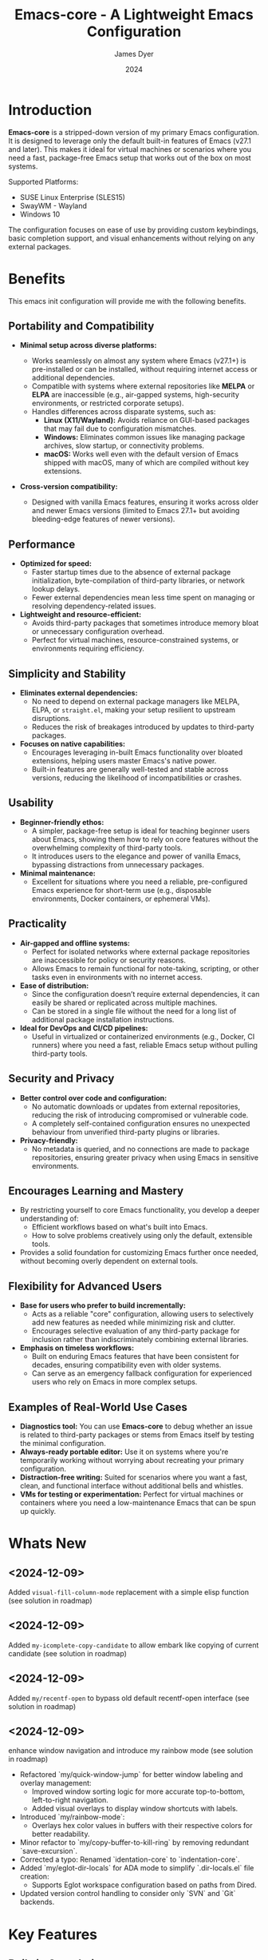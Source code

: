 #+title: Emacs-core - A Lightweight Emacs Configuration
#+author: James Dyer
#+date: 2024
#+description: A stripped-down Emacs configuration that avoids external packages, perfect for lightweight usage in VMs or basic tasks.
#+startup: showall
#+todo: TODO DOING | DONE
#+property: header-args :tangle no

* Introduction

*Emacs-core* is a stripped-down version of my primary Emacs configuration. It is designed to leverage only the default built-in features of Emacs (v27.1 and later). This makes it ideal for virtual machines or scenarios where you need a fast, package-free Emacs setup that works out of the box on most systems.

Supported Platforms:
- SUSE Linux Enterprise (SLES15)
- SwayWM - Wayland
- Windows 10

The configuration focuses on ease of use by providing custom keybindings, basic completion support, and visual enhancements without relying on any external packages.

* Benefits

This emacs init configuration will provide me with the following benefits.

** Portability and Compatibility

- *Minimal setup across diverse platforms:*
  
  - Works seamlessly on almost any system where Emacs (v27.1+) is pre-installed or can be installed, without requiring internet access or additional dependencies.
  - Compatible with systems where external repositories like *MELPA* or *ELPA* are inaccessible (e.g., air-gapped systems, high-security environments, or restricted corporate setups).
  - Handles differences across disparate systems, such as:
    - *Linux (X11/Wayland):* Avoids reliance on GUI-based packages that may fail due to configuration mismatches.
    - *Windows:* Eliminates common issues like managing package archives, slow startup, or connectivity problems.
    - *macOS:* Works well even with the default version of Emacs shipped with macOS, many of which are compiled without key extensions.
- *Cross-version compatibility:*
  - Designed with vanilla Emacs features, ensuring it works across older and newer Emacs versions (limited to Emacs 27.1+ but avoiding bleeding-edge features of newer versions).

** Performance

- *Optimized for speed:*
  - Faster startup times due to the absence of external package initialization, byte-compilation of third-party libraries, or network lookup delays.
  - Fewer external dependencies mean less time spent on managing or resolving dependency-related issues.
- *Lightweight and resource-efficient:*
  - Avoids third-party packages that sometimes introduce memory bloat or unnecessary configuration overhead.
  - Perfect for virtual machines, resource-constrained systems, or environments requiring efficiency.

** Simplicity and Stability

- *Eliminates external dependencies:*
  - No need to depend on external package managers like MELPA, ELPA, or =straight.el=, making your setup resilient to upstream disruptions.
  - Reduces the risk of breakages introduced by updates to third-party packages.
- *Focuses on native capabilities:*
  - Encourages leveraging in-built Emacs functionality over bloated extensions, helping users master Emacs's native power.
  - Built-in features are generally well-tested and stable across versions, reducing the likelihood of incompatibilities or crashes.

** Usability

- *Beginner-friendly ethos:*
  - A simpler, package-free setup is ideal for teaching beginner users about Emacs, showing them how to rely on core features without the overwhelming complexity of third-party tools.
  - It introduces users to the elegance and power of vanilla Emacs, bypassing distractions from unnecessary packages.
- *Minimal maintenance:*
  - Excellent for situations where you need a reliable, pre-configured Emacs experience for short-term use (e.g., disposable environments, Docker containers, or ephemeral VMs).

** Practicality

- *Air-gapped and offline systems:*
  - Perfect for isolated networks where external package repositories are inaccessible for policy or security reasons.
  - Allows Emacs to remain functional for note-taking, scripting, or other tasks even in environments with no internet access.
- *Ease of distribution:*
  - Since the configuration doesn’t require external dependencies, it can easily be shared or replicated across multiple machines.
  - Can be stored in a single file without the need for a long list of additional package installation instructions.
- *Ideal for DevOps and CI/CD pipelines:*
  - Useful in virtualized or containerized environments (e.g., Docker, CI runners) where you need a fast, reliable Emacs setup without pulling third-party tools.

** Security and Privacy

- *Better control over code and configuration:*
  - No automatic downloads or updates from external repositories, reducing the risk of introducing compromised or vulnerable code.
  - A completely self-contained configuration ensures no unexpected behaviour from unverified third-party plugins or libraries.
- *Privacy-friendly:*
  - No metadata is queried, and no connections are made to package repositories, ensuring greater privacy when using Emacs in sensitive environments.

** Encourages Learning and Mastery

- By restricting yourself to core Emacs functionality, you develop a deeper understanding of:
  - Efficient workflows based on what's built into Emacs.
  - How to solve problems creatively using only the default, extensible tools.
- Provides a solid foundation for customizing Emacs further once needed, without becoming overly dependent on external tools.

** Flexibility for Advanced Users

- *Base for users who prefer to build incrementally:*
  - Acts as a reliable "core" configuration, allowing users to selectively add new features as needed while minimizing risk and clutter.
  - Encourages selective evaluation of any third-party package for inclusion rather than indiscriminately combining external libraries.
- *Emphasis on timeless workflows:*
  - Built on enduring Emacs features that have been consistent for decades, ensuring compatibility even with older systems.
  - Can serve as an emergency fallback configuration for experienced users who rely on Emacs in more complex setups.

** Examples of Real-World Use Cases

- *Diagnostics tool:* You can use *Emacs-core* to debug whether an issue is related to third-party packages or stems from Emacs itself by testing the minimal configuration.
- *Always-ready portable editor:* Use it on systems where you're temporarily working without worrying about recreating your primary configuration.
- *Distraction-free writing:* Suited for scenarios where you want a fast, clean, and functional interface without additional bells and whistles.
- *VMs for testing or experimentation:* Perfect for virtual machines or containers where you need a low-maintenance Emacs that can be spun up quickly.

* Whats New

** <2024-12-09>

Added =visual-fill-column-mode= replacement with a simple elisp function (see solution in roadmap)

** <2024-12-09>

Added =my-icomplete-copy-candidate= to allow embark like copying of current candidate (see solution in roadmap)

** <2024-12-09>

Added =my/recentf-open= to bypass old default recentf-open interface (see solution in roadmap)

** <2024-12-09>

enhance window navigation and introduce my rainbow mode (see solution in roadmap)

- Refactored `my/quick-window-jump` for better window labeling and overlay management:
  - Improved window sorting logic for more accurate top-to-bottom, left-to-right navigation.
  - Added visual overlays to display window shortcuts with labels.
- Introduced `my/rainbow-mode`:
  - Overlays hex color values in buffers with their respective colors for better readability.
- Minor refactor to `my/copy-buffer-to-kill-ring` by removing redundant `save-excursion`.
- Corrected a typo: Renamed `identation-core` to `indentation-core`.
- Added `my/eglot-dir-locals` for ADA mode to simplify `.dir-locals.el` file creation:
  - Supports Eglot workspace configuration based on paths from Dired.
- Updated version control handling to consider only `SVN` and `Git` backends.

* Key Features

** Built-in Completion

- Default abbreviation expansion and predictive file/directory completion are implemented via =hippie-expand=.
  
- Minibuffer Configuration: Vanilla configuration achieved through enabling =fido-mode= provides an intuitive, fast, and clean completion interface in the minibuffer using the built-in =icomplete= framework without requiring third-party tools.

** Keybindings for Navigation and Files

- Global Keybindings: Intuitive shortcut keys grant fast access to commonly used directories, files, and dired buffers. These can be configured to cater to personal file organization preferences.
  
- Tab and Buffer Management: Includes keybindings for:
  - Quickly creating, killing, and cycling through buffers.
  - Simplified navigation through tabs in Emacs (using its native tab-bar-mode or tab-line-mode).
  - Use mnemonic key combinations to =split=, =balance=, and =move= between windows, akin to tiling window managers.

** Window and Visual Controls

- Flexibly toggle visual Emacs elements such as:
  - Fonts (adjust point size with keyboard shortcuts).
  - Line numbers (switch between absolute and relative numbering).
  - Themes (light/dark mode switching via a single key).
  - Minor display elements like fringe, scrollbars, and menu bars depending on needs.
    
- Window Management*
  
  - Handy shortcuts for splitting windows, resizing panes, and reshuffling the layout in a minimal keystroke setup.
  - A handcrafted =toggle-centered-buffer= function focuses content by placing the active buffer in the center, hiding distractions in other windows.

** Custom Functions

- Handcrafted Lisp Utilities: A small collection of reusable functions that enhance workflow directly without accessing external configuration files or plugins:
  - =toggle-centered-buffer=: Dynamically rebalances the window layout for distraction-free working.
  - =my/dired-duplicate-file=: Quickly duplicates the currently selected file in dired mode, increasing workflow efficiency for file templating.
  - =my/copy-buffer-to-kill-ring=: Copies the entirety of the current buffer content directly to the kill ring for seamless external clipboard usage.

** No External Packages Required

- No Dependency on ELPA/MELPA: This configuration deliberately avoids using 3rd-party packages, ensuring it remains lightweight and portable across systems. All enhancements and ergonomic tweaks leverage built-in Emacs capabilities and Emacs Lisp.
- Offline-First Design: With no dependency on online repositories or external tools, this setup works out of the box even in restricted or air-gapped environments.

** Additional Ergonomic Setup

- Cross-Platform Key Remapping: Accompanying the Emacs configuration directory are external scripts to enforce ergonomic system-wide keybindings for more efficient Emacs usage:
  - *Windows*: 
    - Includes *Autohotkey (AHK)* scripts that:
      - Map the *CapsLock* key to *Ctrl* for comfortable keyboard shortcuts like =C-s= (save) or =C-x C-f= (open file).
      - Map the *Right Alt* key to *Ctrl* for ambidextrous modifier usage.
      - Enable *Sticky Keys*, making modifier keys like Ctrl/Alt functional even when pressed momentarily before a second keystroke.
      - Example AHK snippet:
      
        #+begin_src autohotkey
        ; Map CapsLock to Ctrl
        CapsLock::Ctrl
        ; Right Alt to Ctrl
        RAlt::Ctrl
        ; Enable Sticky Keys
        #InstallKeybdHook
        #+end_src
  
  - *Linux (X11/Wayland)*:
    - Includes custom *xkb* configuration files to enable similar ergonomic key remappings:
      - CapsLock → Ctrl.
      - Right Alt → Ctrl.
      - Optionally toggle Sticky Keys for one-handed workflows.
    - Instructions or a provided script to set these configurations using =setxkbmap= or editing XKB configuration files.

- *Offline Configuration Backup*:
  - The ergonomic setup complements Emacs usage perfectly and offers backup scripts to migrate these keymapping changes across systems without requiring online setups.

** Portable Directory Structure

- A self-contained folder structure that encapsulates all necessary files:
  
  #+begin_src 
  emacs-core/
  ├── init.el                   # Main Emacs configuration file
  ├── scripts/                  # Shell/Autohotkey scripts for ergonomic key remapping
  │   ├── windows.ahk
  │   └── linux_xkb.sh
  └── README.md                 # Setup guide
  #+end_src
  
This directory can be zipped, copied, and unpacked on any machine to instantly set up a usable, ergonomic Emacs environment.

* Setup

- Clone the repository:

   #+begin_src bash
   git clone https://github.com/captainflasmr/Emacs-core ~/.emacs.d.core
   #+end_src


- Symlink the init file:

   #+begin_src bash
   ln -s ~/.emacs.d.core/init.el ~/.emacs.d/init.el
   #+end_src

OR

- Define startup directory

   emacs --init-directory=~/.emacs.d.core

- Launch Emacs:

   #+begin_src bash
   emacs
   #+end_src

- Optional: Customize the paths and keybindings in the **init.el** file to better fit your workflow.

* Kanban

Here is a kanban of the features that will be (hopefully) converted to core and visually demonstrating their current status.

#+begin: kanban :layout ("..." . 50) :scope nil :range ("TODO" . "DONE") :sort "O" :depth 3 :match "roadmap" :compressed t
| TODO                                               | DOING  | DONE                    |
|----------------------------------------------------+--------+-------------------------|
| [[file:README.org::*selected-window-accent-mode][selected-window-accent-mode]]                        | [[file:README.org::*embark][embark]] | [[file:README.org::*ace-window][ace-window]]              |
| [[file:README.org::*htmlize][htmlize]]                                            | [[file:README.org::*magit][magit]]  | [[file:README.org::*recentf-open][recentf-open]]            |
| [[file:README.org::*deadgrep][deadgrep]]                                           |        | [[file:README.org::*rainbow-mode][rainbow-mode]]            |
| [[file:README.org::*image-dired][image-dired]]                                        |        | [[file:README.org::*visual-fill-column-mode][visual-fill-column-mode]] |
| [[file:README.org::*find-name-dired replaced with a more flexible version][find-name-dired replaced with a more flexible v...]] |        |                         |
| [[file:README.org::*tempel][tempel]]                                             |        |                         |
| [[file:README.org::*corfu / company completion][corfu / company completion]]                         |        |                         |
| [[file:README.org::*spelling][spelling]]                                           |        |                         |
| [[file:README.org::*popper][popper]]                                             |        |                         |
| [[file:README.org::*shell][shell]]                                              |        |                         |
| [[file:README.org::*capf-autosuggest][capf-autosuggest]]                                   |        |                         |
| [[file:README.org::*org-capture][org-capture]]                                        |        |                         |
| [[file:README.org::*DWIM script integration][DWIM script integration]]                            |        |                         |
| [[file:README.org::*org-agenda][org-agenda]]                                         |        |                         |
| [[file:README.org::*kurecolor][kurecolor]]                                          |        |                         |
| [[file:README.org::*Ada][Ada]]                                                |        |                         |
| [[file:README.org::*transients][transients]]                                         |        |                         |
| [[file:README.org::*my/transient-outlining-and-folding][my/transient-outlining-and-folding]]                 |        |                         |
| [[file:README.org::*my/prog-folding][my/prog-folding]]                                    |        |                         |
#+end:

* Roadmap                                                           :roadmap:

Here are the features that will be (hopefully) converted to core.

** DONE ace-window
CLOSED: [2024-12-08 Sun 13:53]

Solved with the code below:

#+begin_src elisp
(defun my/quick-window-jump ()
  "Jump to a window by typing its assigned character label.
Windows are labeled starting from the top-left window and proceeding top to bottom, then left to right."
  (interactive)
  (let* ((my/quick-window-overlays nil) ; Temporary list for overlays
         ;; Sort windows by position (top-to-bottom, left-to-right)
         (window-list (sort (window-list nil 'no-mini)
                            (lambda (w1 w2)
                              (let ((edges1 (window-edges w1))
                                    (edges2 (window-edges w2)))
                                (or (< (car edges1) (car edges2))
                                    (and (= (car edges1) (car edges2))
                                         (< (cadr edges1) (cadr edges2))))))))
         ;; Assign key labels to windows
         (window-keys (seq-take '("j" "k" "l" ";" "a" "s" "d" "f")
                                (length window-list)))
         (window-map (cl-pairlis window-keys window-list))) ; Create map of keys to windows
    ;; Add overlays to display key labels in each window
    (setq my/quick-window-overlays
          (mapcar (lambda (entry)
                    (let* ((key (car entry))
                           (window (cdr entry))
                           (start (window-start window)) ; Start position of window
                           (overlay (make-overlay start start (window-buffer window)))) ; Create overlay
                      (overlay-put overlay 'after-string  ; Add a visual label
                                   (propertize (format "[%s]" key)
                                               'face '(:foreground "white" 
                                                                   :background "blue" 
                                                                   :weight bold)))
                      (overlay-put overlay 'window window) ; Associate overlay with window
                      overlay))
                  window-map))
    ;; Read key input from user
    (let ((key (read-key (format "Select window [%s]: " (string-join window-keys ", ")))))
      ;; Clear overlays and reset
      (mapc #'delete-overlay my/quick-window-overlays)
      (setq my/quick-window-overlays nil)
      ;; Select window based on key or show error
      (when-let ((selected-window (cdr (assoc (char-to-string key) window-map))))
        (select-window selected-window)))))
#+end_src

** DONE recentf-open
CLOSED: [2024-12-09 Mon 09:22]

Given recentf-open was introduced in 29.1 it would probably be straightforward to create a general recentf passing through completing read.  Probably just copy what has been put into recentf.el

Solved with the code below:

#+begin_src elisp
(defun my/recentf-open (file)
  "Prompt for FILE in `recentf-list' and visit it.
Enable `recentf-mode' if it isn't already."
  (interactive
   (list
    (progn (unless recentf-mode (recentf-mode 1))
           (completing-read (format-prompt "Open recent file" nil)
                            recentf-list nil t))))
  (when file
    (funcall recentf-menu-action file)))
#+end_src

** DONE rainbow-mode
CLOSED: [2024-12-09 Mon 10:50]

Solved with the code below:

#+begin_src elisp
(defun my/rainbow-mode ()
  "Overlay colors represented as hex values in the current buffer."
  (interactive)
  (remove-overlays (point-min) (point-max))
  (let ((hex-color-regex "#[0-9a-fA-F]\\{3,6\\}"))
    (save-excursion
      (goto-char (point-min))
      (while (re-search-forward hex-color-regex nil t)
        (let* ((color (match-string 0))
               (overlay (make-overlay (match-beginning 0) (match-end 0))))
          (if (string-greaterp color "#888888")
              (overlay-put overlay 'face `(:background ,color :foreground "black"))
            (overlay-put overlay 'face `(:background ,color :foreground "white"))))))))
;;
(defun my/rainbow-mode-clear ()
  "Remove all hex color overlays in the current buffer."
  (interactive)
  (remove-overlays (point-min) (point-max)))
#+end_src

** DOING embark

I am not using too many aspects mainly the following:

- copy command - probably easy to replicate

Solved with the code below:

  #+begin_src elisp
  (defun my-icomplete-copy-candidate ()
    "Copy the current Icomplete candidate to the kill ring."
    (interactive)
    (let ((candidate (car completion-all-sorted-completions)))
      (when candidate
        (kill-new (substring-no-properties candidate))
        (abort-recursive-edit))))
  ;;
  (define-key minibuffer-local-completion-map (kbd "C-c ,") 'my-icomplete-copy-candidate)
  #+end_src
  
- collect
- export

** DONE visual-fill-column-mode
CLOSED: [2024-12-09 Mon 13:50]

Solved with the code below:

#+begin_src elisp
(defun toggle-centered-buffer ()
  "Toggle center alignment of the buffer by adjusting window margins based on the fill-column."
  (interactive)
  (let* ((current-margins (window-margins))
         (margin (if (or (equal current-margins '(0 . 0))
                         (null (car (window-margins))))
                     (/ (- (window-total-width) fill-column) 2)
                   0)))
    (visual-line-mode 1)
    (set-window-margins nil margin margin)))
#+end_src

** DOING magit

Replace by built-in VC

Just need to be able to push using ssh

** TODO selected-window-accent-mode

My package of highlighting the selected window/tabs, which actually I find very useful and of course due to my familiarity I could code up a more simple version.

** TODO htmlize

Go through the Emacs export mechanism instead and open separate browser window, refreshing when exported each time?

** TODO deadgrep

Would rgrep be potentially good enough?, maybe, or maybe pull on ripgrep through a simple interface.

** TODO image-dired

Copy over functionality, no real external things, its just is it valuable given how little I use it? 

** TODO find-name-dired replaced with a more flexible version

Currently find file type jump key functionality for core is just find-name-dired but probably better to have a more flexible version that can still use =find-name-dired= but if ripgrep exists or even find then present those options.  This will then potentially be a more modern approach.

** TODO tempel

I use pretty simple, no yassnippet complexity here, so maybe I can adapt dabrev with some predefined functions for the most common completion replacements?

** TODO corfu / company completion

Can probably live without, as tab completion is probably fine

** TODO spelling

The core is using hunspell, flyspell which works generally pretty well, libreoffice will pretty much always be available or easily installable so hunspell will probably be always available.

I like jinx as it is fast and efficient.

powerthesaurus I don't use that often.

writegood-mode is a favourite, but I could probably live without it.

** TODO popper

Mainly used for popping and popping out shells, I'm sure I can code up an alternative solution here if I need to.

** TODO shell

Can I bring in cape-history into eshell/shell, the main issue is the inline fish type completion which I may be able to live without, but it is really fast and convenient!

** TODO capf-autosuggest

Some elisp for some simple predictive inline completion, maybe take a look at how capf-autosuggest does it.

** TODO org-capture

I think we can already move to core

** TODO DWIM script integration

Should be almost a straightforward copy, just need to consider which bash scripts I copy across, if any

** TODO org-agenda

I think we can already move to core

** TODO kurecolor

Add some elisp with the requisite regex-search and elisp colour calls, I have achieved this in the past, before I found the more convenient option of kurecolor

** TODO Ada

Unfortunately this may be the only elisp package that I may need to bake into this whole concept.  Current ada-mode isn't supported out of the box in Emacs, it is suggested to use the AdaCore ada-mode but that is a pain to compile (mainly due to trying to install gnatcoll), I have found the old ada mode used by Emacs for that adequate, so this may need to be separately downloaded and baked in.

These is also the potential to use ada-mode-lite and leverage eglot for the rest.

** TODO transients

Convert all transients which rely on Emacs 28 implementation of built-in transients.  The same can be achieved comfortably with a simple menu to stdout and read key type system.

*** TODO my/transient-outlining-and-folding

Transient menu for outline-mode.

*** TODO my/prog-folding

Enable and configure outline minor mode for code folding.  This function sets up the outline minor mode tailored for programming modes based on basic space / tab indentation.

* TODO Features that won't be converted to core

** TODO calendar / calfw

** TODO themes

** TODO ox-hugo

** TODO eglot

Not too much I can do about this, however I could apply some =etag= replacement functionality, but it really isn't the same.

* Testing

Created an =emacs-core.desktop= file containing the following:

#+begin_src 
[Desktop Entry]
Name=Emacs Core
GenericName=Text Editor
Comment=Edit text
MimeType=text/english;text/plain;text/x-makefile;text/x-c++hdr;text/x-c++src;text/x-chdr;text/x-csrc;text/x-java;text/x-moc;text/x-pascal;text/x-tcl;text/x-tex;application/x-shellscript;text/x-c;text/x-c++;
Exec=emacs --init-directory=~/.emacs.d.core
Icon=emacs
Type=Application
Terminal=false
Categories=Development;TextEditor;
StartupNotify=true
StartupWMClass=Emacs
Keywords=emacs;
Actions=new-window;new-instance;

[Desktop Action new-window]
Name=New Window
Exec=emacs --init-directory=~/.emacs.d.core

[Desktop Action new-instance]
Name=New Instance
Exec=emacs --init-directory=~/.emacs.d.core %F
#+end_src

and run the basic core Emacs config and test the new features

* Configuration Highlights

Here’s a breakdown of some key sections in the configuration:

** Completion

Provides simple abbreviation-based completion and an enhanced `hippie-expand` using the following functions:

#+begin_src elisp
;; -> completion
(setq-default abbrev-mode t)
(setq hippie-expand-try-functions-list
      '(try-complete-file-name-partially
        try-complete-file-name
        try-expand-all-abbrevs
        try-expand-dabbrev
        try-expand-dabbrev-all-buffers
        try-expand-dabbrev-from-kill
        try-complete-lisp-symbol-partially
        try-complete-lisp-symbol))
#+end_src

** Basic Mode-line with Fido Mode

Improves the vanilla Emacs minibuffer with more responsive completion using `icomplete`:

#+begin_src elisp
(fido-mode 1)
(define-key icomplete-minibuffer-map (kbd "M-RET") 'my-icomplete-exit-minibuffer-with-input)
(setq icomplete-compute-delay 0)
(setq icomplete-show-matches-on-no-input t)
#+end_src

** Keybindings for Custom Navigation

Define global keybindings for quick access to files and tabs:

#+begin_src elisp
;; -> keys-navigation
(global-set-key (kbd "M-o") my-jump-keymap)
(define-key my-jump-keymap (kbd "e") (lambda () (interactive) (find-file "~/.emacs.d/init.el")))

;; Open scratch buffer
(define-key my-jump-keymap (kbd "r") (lambda () (interactive) (switch-to-buffer "*scratch*")))
#+end_src

**Basic Backups and Data Safety**
Control backup behavior for Emacs:

#+begin_src elisp
;; -> backups
(setq make-backup-files 1)
(setq backup-directory-alist '(("." . "~/backup"))
      backup-by-copying t
      version-control t
      delete-old-versions t
      kept-new-versions 10
      kept-old-versions 5)
#+end_src

**Window Management and Visual Tuning**
Toggle windows, fonts, and visual features:

#+begin_src elisp
;; -> keys-visual
(global-set-key (kbd "C-q") my-win-keymap)
(define-key my-win-keymap (kbd "n") #'display-line-numbers-mode)
(define-key my-win-keymap (kbd "f") #'font-lock-mode)
(define-key my-win-keymap (kbd "m") #'my/load-theme)
#+end_src

* Default Modes and UX Settings

Some key modes are enabled by default for a smoother editing experience:

#+begin_src elisp
;; -> modes
(column-number-mode 1)
(show-paren-mode t)
(global-auto-revert-mode t)
(tab-bar-history-mode 1)
#+end_src

** Additional Configurations

Along with the above highlights, the configuration includes extensive keybindings, system-specific tweaks (for Windows and Linux), and a set of helper functions for day-to-day text processing, file management, and window handling.

* Custom Functions

#+begin_src elisp
;; Duplicates a file in Dired mode with an incremented name
(defun my/dired-duplicate-file (arg)
  "Create a copy of a file in Dired with a numerical increment."
  (interactive "p")
  ;; Implementation...
  )
#+end_src

For a more complete list, explore the `init.el` configuration file.

* Notes

- This configuration intentionally avoids external Emacs packages like `use-package` or `straight.el` to maintain simplicity and remove the requirement for package management.
- Tested on both Linux (SLES15) and Windows environments for compatibility and portability.

